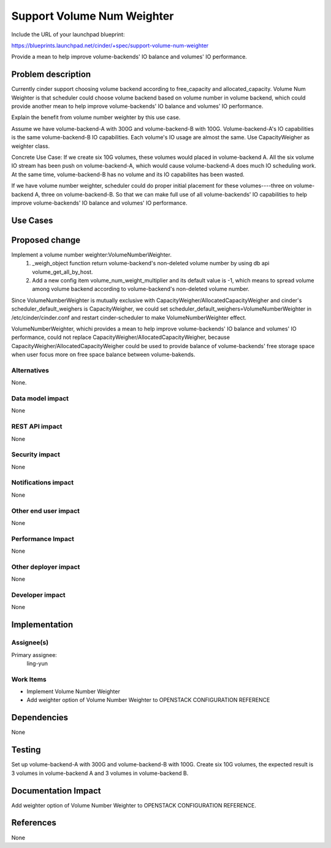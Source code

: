 ..
 This work is licensed under a Creative Commons Attribution 3.0 Unported
 License.

 http://creativecommons.org/licenses/by/3.0/legalcode

===========================
Support Volume Num Weighter
===========================

Include the URL of your launchpad blueprint:

https://blueprints.launchpad.net/cinder/+spec/support-volume-num-weighter

Provide a mean to help improve volume-backends' IO balance and volumes' IO
performance.

Problem description
===================
Currently cinder support choosing volume backend according to free_capacity
and allocated_capacity.
Volume Num Weighter is that scheduler could choose volume backend based on
volume number in volume backend, which could provide another mean to help
improve volume-backends' IO balance and volumes' IO performance.

Explain the benefit from volume number weighter by this use case.

Assume we have volume-backend-A with 300G and volume-backend-B with 100G.
Volume-backend-A's IO capabilities is the same volume-backend-B IO
capabilities.
Each volume's IO usage are almost the same.
Use CapacityWeigher as weighter class.

Concrete Use Case:
If we create six 10G volumes, these volumes would placed in volume-backend A.
All the six volume IO stream has been push on volume-backend-A, which would
cause volume-backend-A does much IO scheduling work. At the same time,
volume-backend-B has no volume and its IO capabilites has been wasted.

If we have volume number weighter, scheduler could do proper initial placement
for these volumes----three on volume-backend A, three on volume-backend-B. So
that we can make full use of all volume-backends' IO capabilities to help
improve volume-backends' IO balance and volumes' IO performance.

Use Cases
=========

Proposed change
===============

Implement a volume number weighter:VolumeNumberWeighter.
 1. _weigh_object function return volume-backend's non-deleted volume number by
    using db api volume_get_all_by_host.
 2. Add a new config item volume_num_weight_multiplier and its default value is
    -1, which means to spread volume among volume backend according to
    volume-backend's non-deleted volume number.

Since VolumeNumberWeighter is mutually exclusive with
CapacityWeigher/AllocatedCapacityWeigher and cinder's
scheduler_default_weighers is CapacityWeigher, we could set
scheduler_default_weighers=VolumeNumberWeighter in
/etc/cinder/cinder.conf and restart cinder-scheduler to make
VolumeNumberWeighter effect.

VolumeNumberWeighter, whichi provides a mean to help improve
volume-backends' IO balance and volumes' IO performance,
could not replace CapacityWeigher/AllocatedCapacityWeigher,
because CapacityWeigher/AllocatedCapacityWeigher could be used to provide
balance of volume-backends' free storage space when user focus more on free
space balance between volume-bakends.



Alternatives
------------

None.

Data model impact
-----------------
None

REST API impact
---------------
None

Security impact
---------------
None

Notifications impact
--------------------
None

Other end user impact
---------------------
None

Performance Impact
------------------
None

Other deployer impact
---------------------
None

Developer impact
----------------
None


Implementation
==============

Assignee(s)
-----------

Primary assignee:
  ling-yun

Work Items
----------

* Implement Volume Number Weighter
* Add weighter option of Volume Number Weighter to OPENSTACK CONFIGURATION
  REFERENCE

Dependencies
============
None

Testing
=======
Set up volume-backend-A with 300G and volume-backend-B with 100G.
Create six 10G volumes, the expected result is 3 volumes in
volume-backend A and 3 volumes in volume-backend B.


Documentation Impact
====================

Add weighter option of Volume Number Weighter to OPENSTACK CONFIGURATION
REFERENCE.


References
==========

None
